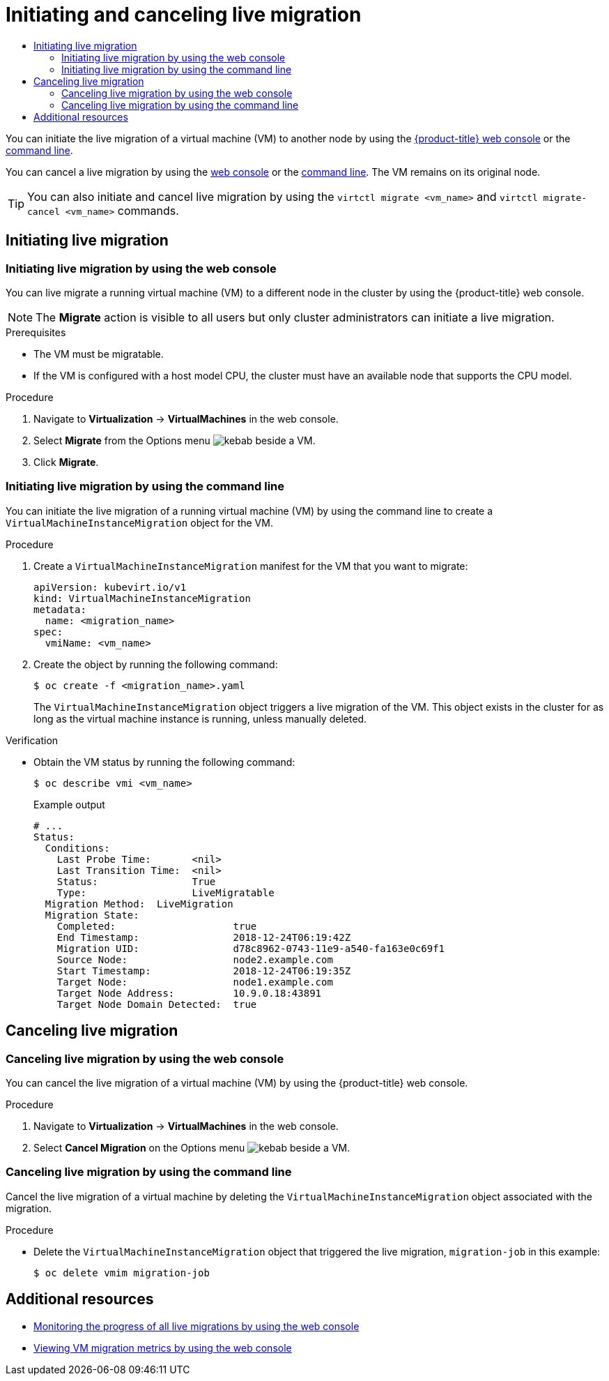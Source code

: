 :_mod-docs-content-type: ASSEMBLY
[id="virt-initiating-live-migration"]
= Initiating and canceling live migration
// The {product-title} attribute provides the context-sensitive name of the relevant OpenShift distribution, for example, "OpenShift Container Platform" or "OKD". The {product-version} attribute provides the product version relative to the distribution, for example "4.9".
// {product-title} and {product-version} are parsed when AsciiBinder queries the _distro_map.yml file in relation to the base branch of a pull request.
// See https://github.com/openshift/openshift-docs/blob/main/contributing_to_docs/doc_guidelines.adoc#product-name-and-version for more information on this topic.
// Other common attributes are defined in the following lines:
:data-uri:
:icons:
:experimental:
:toc: macro
:toc-title:
:imagesdir: images
:prewrap!:
:op-system-first: Red Hat Enterprise Linux CoreOS (RHCOS)
:op-system: RHCOS
:op-system-lowercase: rhcos
:op-system-base: RHEL
:op-system-base-full: Red Hat Enterprise Linux (RHEL)
:op-system-version: 8.x
:tsb-name: Template Service Broker
:kebab: image:kebab.png[title="Options menu"]
:rh-openstack-first: Red Hat OpenStack Platform (RHOSP)
:rh-openstack: RHOSP
:ai-full: Assisted Installer
:ai-version: 2.3
:cluster-manager-first: Red Hat OpenShift Cluster Manager
:cluster-manager: OpenShift Cluster Manager
:cluster-manager-url: link:https://console.redhat.com/openshift[OpenShift Cluster Manager Hybrid Cloud Console]
:cluster-manager-url-pull: link:https://console.redhat.com/openshift/install/pull-secret[pull secret from the Red Hat OpenShift Cluster Manager]
:insights-advisor-url: link:https://console.redhat.com/openshift/insights/advisor/[Insights Advisor]
:hybrid-console: Red Hat Hybrid Cloud Console
:hybrid-console-second: Hybrid Cloud Console
:oadp-first: OpenShift API for Data Protection (OADP)
:oadp-full: OpenShift API for Data Protection
:oc-first: pass:quotes[OpenShift CLI (`oc`)]
:product-registry: OpenShift image registry
:rh-storage-first: Red Hat OpenShift Data Foundation
:rh-storage: OpenShift Data Foundation
:rh-rhacm-first: Red Hat Advanced Cluster Management (RHACM)
:rh-rhacm: RHACM
:rh-rhacm-version: 2.8
:sandboxed-containers-first: OpenShift sandboxed containers
:sandboxed-containers-operator: OpenShift sandboxed containers Operator
:sandboxed-containers-version: 1.3
:sandboxed-containers-version-z: 1.3.3
:sandboxed-containers-legacy-version: 1.3.2
:cert-manager-operator: cert-manager Operator for Red Hat OpenShift
:secondary-scheduler-operator-full: Secondary Scheduler Operator for Red Hat OpenShift
:secondary-scheduler-operator: Secondary Scheduler Operator
// Backup and restore
:velero-domain: velero.io
:velero-version: 1.11
:launch: image:app-launcher.png[title="Application Launcher"]
:mtc-short: MTC
:mtc-full: Migration Toolkit for Containers
:mtc-version: 1.8
:mtc-version-z: 1.8.0
// builds (Valid only in 4.11 and later)
:builds-v2title: Builds for Red Hat OpenShift
:builds-v2shortname: OpenShift Builds v2
:builds-v1shortname: OpenShift Builds v1
//gitops
:gitops-title: Red Hat OpenShift GitOps
:gitops-shortname: GitOps
:gitops-ver: 1.1
:rh-app-icon: image:red-hat-applications-menu-icon.jpg[title="Red Hat applications"]
//pipelines
:pipelines-title: Red Hat OpenShift Pipelines
:pipelines-shortname: OpenShift Pipelines
:pipelines-ver: pipelines-1.12
:pipelines-version-number: 1.12
:tekton-chains: Tekton Chains
:tekton-hub: Tekton Hub
:artifact-hub: Artifact Hub
:pac: Pipelines as Code
//odo
:odo-title: odo
//OpenShift Kubernetes Engine
:oke: OpenShift Kubernetes Engine
//OpenShift Platform Plus
:opp: OpenShift Platform Plus
//openshift virtualization (cnv)
:VirtProductName: OpenShift Virtualization
:VirtVersion: 4.14
:KubeVirtVersion: v0.59.0
:HCOVersion: 4.14.0
:CNVNamespace: openshift-cnv
:CNVOperatorDisplayName: OpenShift Virtualization Operator
:CNVSubscriptionSpecSource: redhat-operators
:CNVSubscriptionSpecName: kubevirt-hyperconverged
:delete: image:delete.png[title="Delete"]
//distributed tracing
:DTProductName: Red Hat OpenShift distributed tracing platform
:DTShortName: distributed tracing platform
:DTProductVersion: 2.9
:JaegerName: Red Hat OpenShift distributed tracing platform (Jaeger)
:JaegerShortName: distributed tracing platform (Jaeger)
:JaegerVersion: 1.47.0
:OTELName: Red Hat OpenShift distributed tracing data collection
:OTELShortName: distributed tracing data collection
:OTELOperator: Red Hat OpenShift distributed tracing data collection Operator
:OTELVersion: 0.81.0
:TempoName: Red Hat OpenShift distributed tracing platform (Tempo)
:TempoShortName: distributed tracing platform (Tempo)
:TempoOperator: Tempo Operator
:TempoVersion: 2.1.1
//logging
:logging-title: logging subsystem for Red Hat OpenShift
:logging-title-uc: Logging subsystem for Red Hat OpenShift
:logging: logging subsystem
:logging-uc: Logging subsystem
//serverless
:ServerlessProductName: OpenShift Serverless
:ServerlessProductShortName: Serverless
:ServerlessOperatorName: OpenShift Serverless Operator
:FunctionsProductName: OpenShift Serverless Functions
//service mesh v2
:product-dedicated: Red Hat OpenShift Dedicated
:product-rosa: Red Hat OpenShift Service on AWS
:SMProductName: Red Hat OpenShift Service Mesh
:SMProductShortName: Service Mesh
:SMProductVersion: 2.4.4
:MaistraVersion: 2.4
//Service Mesh v1
:SMProductVersion1x: 1.1.18.2
//Windows containers
:productwinc: Red Hat OpenShift support for Windows Containers
// Red Hat Quay Container Security Operator
:rhq-cso: Red Hat Quay Container Security Operator
// Red Hat Quay
:quay: Red Hat Quay
:sno: single-node OpenShift
:sno-caps: Single-node OpenShift
//TALO and Redfish events Operators
:cgu-operator-first: Topology Aware Lifecycle Manager (TALM)
:cgu-operator-full: Topology Aware Lifecycle Manager
:cgu-operator: TALM
:redfish-operator: Bare Metal Event Relay
//Formerly known as CodeReady Containers and CodeReady Workspaces
:openshift-local-productname: Red Hat OpenShift Local
:openshift-dev-spaces-productname: Red Hat OpenShift Dev Spaces
// Factory-precaching-cli tool
:factory-prestaging-tool: factory-precaching-cli tool
:factory-prestaging-tool-caps: Factory-precaching-cli tool
:openshift-networking: Red Hat OpenShift Networking
// TODO - this probably needs to be different for OKD
//ifdef::openshift-origin[]
//:openshift-networking: OKD Networking
//endif::[]
// logical volume manager storage
:lvms-first: Logical volume manager storage (LVM Storage)
:lvms: LVM Storage
//Operator SDK version
:osdk_ver: 1.31.0
//Operator SDK version that shipped with the previous OCP 4.x release
:osdk_ver_n1: 1.28.0
//Next-gen (OCP 4.14+) Operator Lifecycle Manager, aka "v1"
:olmv1: OLM 1.0
:olmv1-first: Operator Lifecycle Manager (OLM) 1.0
:ztp-first: GitOps Zero Touch Provisioning (ZTP)
:ztp: GitOps ZTP
:3no: three-node OpenShift
:3no-caps: Three-node OpenShift
:run-once-operator: Run Once Duration Override Operator
// Web terminal
:web-terminal-op: Web Terminal Operator
:devworkspace-op: DevWorkspace Operator
:secrets-store-driver: Secrets Store CSI driver
:secrets-store-operator: Secrets Store CSI Driver Operator
//AWS STS
:sts-first: Security Token Service (STS)
:sts-full: Security Token Service
:sts-short: STS
//Cloud provider names
//AWS
:aws-first: Amazon Web Services (AWS)
:aws-full: Amazon Web Services
:aws-short: AWS
//GCP
:gcp-first: Google Cloud Platform (GCP)
:gcp-full: Google Cloud Platform
:gcp-short: GCP
//alibaba cloud
:alibaba: Alibaba Cloud
// IBM Cloud VPC
:ibmcloudVPCProductName: IBM Cloud VPC
:ibmcloudVPCRegProductName: IBM(R) Cloud VPC
// IBM Cloud
:ibm-cloud-bm: IBM Cloud Bare Metal (Classic)
:ibm-cloud-bm-reg: IBM Cloud(R) Bare Metal (Classic)
// IBM Power
:ibmpowerProductName: IBM Power
:ibmpowerRegProductName: IBM(R) Power
// IBM zSystems
:ibmzProductName: IBM Z
:ibmzRegProductName: IBM(R) Z
:linuxoneProductName: IBM(R) LinuxONE
//Azure
:azure-full: Microsoft Azure
:azure-short: Azure
//vSphere
:vmw-full: VMware vSphere
:vmw-short: vSphere
//Oracle
:oci-first: Oracle(R) Cloud Infrastructure
:oci: OCI
:ocvs-first: Oracle(R) Cloud VMware Solution (OCVS)
:ocvs: OCVS
:context: virt-initiating-live-migration

toc::[]

You can initiate the live migration of a virtual machine (VM) to another node by using the xref:../../virt/live_migration/virt-initiating-live-migration.adoc#virt-initiating-vm-migration-web_virt-initiating-live-migration[{product-title} web console] or the xref:../../virt/live_migration/virt-initiating-live-migration.adoc#virt-initiating-vm-migration-cli_virt-initiating-live-migration[command line].

You can cancel a live migration by using the xref:../../virt/live_migration/virt-initiating-live-migration.adoc#virt-canceling-vm-migration-web_virt-initiating-live-migration[web console] or the xref:../../virt/live_migration/virt-initiating-live-migration.adoc#virt-canceling-vm-migration-cli_virt-initiating-live-migration[command line]. The VM remains on its original node.

[TIP]
====
You can also initiate and cancel live migration by using the `virtctl migrate <vm_name>` and `virtctl migrate-cancel <vm_name>` commands.
====

[id="initating-live-migration_initiating-canceling"]
== Initiating live migration

:leveloffset: +2

// Module included in the following assemblies:
//
// * virt/live_migration/virt-initiating-live-migration.adoc

:_mod-docs-content-type: PROCEDURE
[id="virt-initiating-vm-migration-web_{context}"]
= Initiating live migration by using the web console

You can live migrate a running virtual machine (VM) to a different node in the cluster by using the {product-title} web console.

[NOTE]
====
The *Migrate* action is visible to all users but only cluster administrators can initiate a live migration.
====

.Prerequisites

* The VM must be migratable.
* If the VM is configured with a host model CPU, the cluster must have an available node that supports the CPU model.

.Procedure

. Navigate to *Virtualization* -> *VirtualMachines* in the web console.
. Select *Migrate* from the Options menu {kebab} beside a VM.
. Click *Migrate*.

:leveloffset!:

:leveloffset: +2

// Module included in the following assemblies:
//
// * virt/live_migration/virt-initiating-live-migration.adoc

:_mod-docs-content-type: PROCEDURE
[id="virt-initiating-vm-migration-cli_{context}"]
= Initiating live migration by using the command line

You can initiate the live migration of a running virtual machine (VM) by using the command line to create a `VirtualMachineInstanceMigration` object for the VM.

.Procedure

. Create a `VirtualMachineInstanceMigration` manifest for the VM that you want to migrate:
+
[source,yaml]
----
apiVersion: kubevirt.io/v1
kind: VirtualMachineInstanceMigration
metadata:
  name: <migration_name>
spec:
  vmiName: <vm_name>
----

. Create the object by running the following command:
+
[source,terminal]
----
$ oc create -f <migration_name>.yaml
----
+
The `VirtualMachineInstanceMigration` object triggers a live migration of the VM. This object exists in the cluster for as long as the virtual machine instance is running, unless manually deleted.

.Verification

* Obtain the VM status by running the following command:
+
[source,terminal]
----
$ oc describe vmi <vm_name>
----
+
.Example output
[source,yaml]
----
# ...
Status:
  Conditions:
    Last Probe Time:       <nil>
    Last Transition Time:  <nil>
    Status:                True
    Type:                  LiveMigratable
  Migration Method:  LiveMigration
  Migration State:
    Completed:                    true
    End Timestamp:                2018-12-24T06:19:42Z
    Migration UID:                d78c8962-0743-11e9-a540-fa163e0c69f1
    Source Node:                  node2.example.com
    Start Timestamp:              2018-12-24T06:19:35Z
    Target Node:                  node1.example.com
    Target Node Address:          10.9.0.18:43891
    Target Node Domain Detected:  true
----

:leveloffset!:

[id="canceling-live-migration_initiating-canceling"]
== Canceling live migration

:leveloffset: +2

// Module included in the following assemblies:
//
// * virt/live_migration/virt-initiating-live-migration.adoc

:_mod-docs-content-type: PROCEDURE
[id="virt-canceling-vm-migration-web_{context}"]
= Canceling live migration by using the web console

You can cancel the live migration of a virtual machine (VM) by using the {product-title} web console.

.Procedure

. Navigate to *Virtualization* -> *VirtualMachines* in the web console.
. Select *Cancel Migration* on the Options menu {kebab} beside a VM.


:leveloffset!:

:leveloffset: +2

// Module included in the following assemblies:
//
// * virt/live_migration/virt-initiating-live-migration.adoc

:_mod-docs-content-type: PROCEDURE
[id="virt-canceling-vm-migration-cli_{context}"]
= Canceling live migration by using the command line

Cancel the live migration of a virtual machine by deleting the
`VirtualMachineInstanceMigration` object associated with the migration.

.Procedure

* Delete the `VirtualMachineInstanceMigration` object that triggered the live
migration, `migration-job` in this example:
+

[source,terminal]
----
$ oc delete vmim migration-job
----

:leveloffset!:

[role="_additional-resources"]
[id="additional-resources_virt-initiating-live-migration"]
== Additional resources
* xref:../../virt/getting_started/virt-web-console-overview.adoc#overview-migrations_virt-web-console-overview[Monitoring the progress of all live migrations by using the web console]
* xref:../../virt/getting_started/virt-web-console-overview.adoc#virtualmachine-details-metrics_virt-web-console-overview[Viewing VM migration metrics by using the web console]

//# includes=_attributes/common-attributes,modules/virt-initiating-vm-migration-web,modules/virt-initiating-vm-migration-cli,modules/virt-canceling-vm-migration-web,modules/virt-canceling-vm-migration-cli
